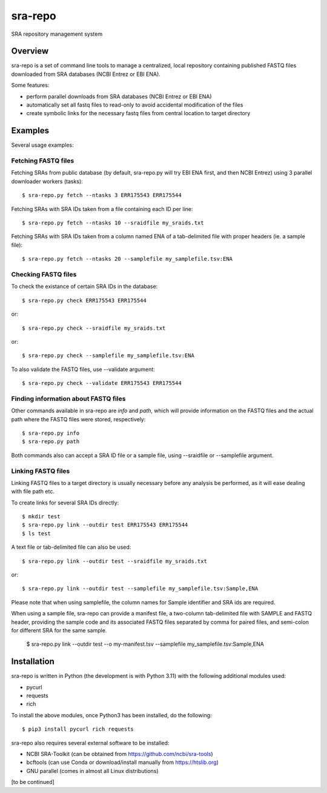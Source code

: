 
sra-repo
========

SRA repository management system


Overview
--------

sra-repo is a set of command line tools to manage a centralized, local repository containing
published FASTQ files downloaded from SRA databases (NCBI Entrez or EBI ENA).

Some features:

* perform parallel downloads from SRA databases (NCBI Entrez or EBI ENA)

* automatically set all fastq files to read-only to avoid accidental modification of the files

* create symbolic links for the necessary fastq files from central location to target directory



Examples
--------

Several usage examples:

Fetching FASTQ files
~~~~~~~~~~~~~~~~~~~~

Fetching SRAs from public database (by default, sra-repo.py will try EBI ENA first, and then NCBI Entrez) using 3 parallel downloader workers (tasks)::

    $ sra-repo.py fetch --ntasks 3 ERR175543 ERR175544

Fetching SRAs with SRA IDs taken from a file containing each ID per line::

    $ sra-repo.py fetch --ntasks 10 --sraidfile my_sraids.txt

Fetching SRAs with SRA IDs taken from a column named ENA of a tab-delimited file with proper
headers (ie. a sample file)::

    $ sra-repo.py fetch --ntasks 20 --samplefile my_samplefile.tsv:ENA

Checking FASTQ files
~~~~~~~~~~~~~~~~~~~~

To check the existance of certain SRA IDs in the database::

    $ sra-repo.py check ERR175543 ERR175544

or::

    $ sra-repo.py check --sraidfile my_sraids.txt

or::

    $ sra-repo.py check --samplefile my_samplefile.tsv:ENA

To also validate the FASTQ files, use --validate argument::

    $ sra-repo.py check --validate ERR175543 ERR175544

Finding information about FASTQ files
~~~~~~~~~~~~~~~~~~~~~~~~~~~~~~~~~~~~~

Other commands available in sra-repo are `info` and `path`, which will provide
information on the FASTQ files and the actual path where the FASTQ files were stored,
respectively::

    $ sra-repo.py info
    $ sra-repo.py path

Both commands also can accept a SRA ID file or a sample file, using --sraidfile or --samplefile argument.

Linking FASTQ files
~~~~~~~~~~~~~~~~~~~

Linking FASTQ files to a target directory is usually necessary before any analysis be performed, as it will ease dealing with file path etc.

To create links for several SRA IDs directly::

    $ mkdir test
    $ sra-repo.py link --outdir test ERR175543 ERR175544
    $ ls test

A text file or tab-delimited file can also be used::

    $ sra-repo.py link --outdir test --sraidfile my_sraids.txt

or::

    $ sra-repo.py link --outdir test --samplefile my_samplefile.tsv:Sample,ENA

Please note that when using samplefile, the column names for Sample identifier and SRA ids are required.

When using a sample file, sra-repo can provide a manifest file, a two-column tab-delimited file
with SAMPLE and FASTQ header, providing the sample code and its associated FASTQ files
separated by comma for paired files, and semi-colon for different SRA for the same sample.

    $ sra-repo.py link --outdir test --o my-manifest.tsv --samplefile my_samplefile.tsv:Sample,ENA

Installation
------------

sra-repo is written in Python (the development is with Python 3.11) with the following additional modules used:

* pycurl

* requests

* rich


To install the above modules, once Python3 has been installed, do the following::

    $ pip3 install pycurl rich requests

sra-repo also requires several external software to be installed:

* NCBI SRA-Toolkit (can be obtained from https://github.com/ncbi/sra-tools)

* bcftools (can use Conda or download/install manually from https://htslib.org)

* GNU parallel (comes in almost all Linux distributions)

[to be continued]
